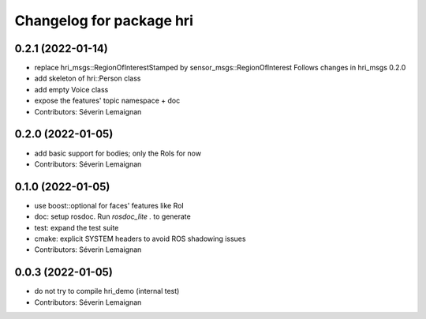^^^^^^^^^^^^^^^^^^^^^^^^^
Changelog for package hri
^^^^^^^^^^^^^^^^^^^^^^^^^

0.2.1 (2022-01-14)
------------------
* replace hri_msgs::RegionOfInterestStamped by sensor_msgs::RegionOfInterest
  Follows changes in hri_msgs 0.2.0
* add skeleton of hri::Person class
* add empty Voice class
* expose the features' topic namespace + doc
* Contributors: Séverin Lemaignan

0.2.0 (2022-01-05)
------------------
* add basic support for bodies; only the RoIs for now
* Contributors: Séverin Lemaignan

0.1.0 (2022-01-05)
------------------
* use boost::optional for faces' features like RoI
* doc: setup rosdoc. Run `rosdoc_lite .` to generate
* test: expand the test suite
* cmake: explicit SYSTEM headers to avoid ROS shadowing issues
* Contributors: Séverin Lemaignan

0.0.3 (2022-01-05)
------------------
* do not try to compile hri_demo (internal test)
* Contributors: Séverin Lemaignan
